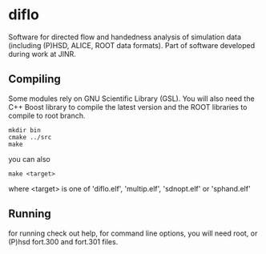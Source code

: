 * diflo
  Software for directed flow and handedness analysis of simulation data
  (including (P)HSD, ALICE, ROOT data formats).
  Part of software developed during work at JINR.

** Compiling
   Some modules rely on GNU Scientific Library (GSL).
   You will also need the C++ Boost library to compile the
   latest version and the ROOT libraries to compile to
   root branch.
   #+BEGIN_SRC
   mkdir bin
   cmake ../src
   make
   #+END_SRC
   you can also
   #+BEGIN_SRC
   make <target>
   #+END_SRC
   where <target> is one of 'diflo.elf', 'multip.elf', 'sdnopt.elf' or
   'sphand.elf'

** Running
   for running check out help, for command line options,
   you will need root, or (P)hsd fort.300 and fort.301
   files.
